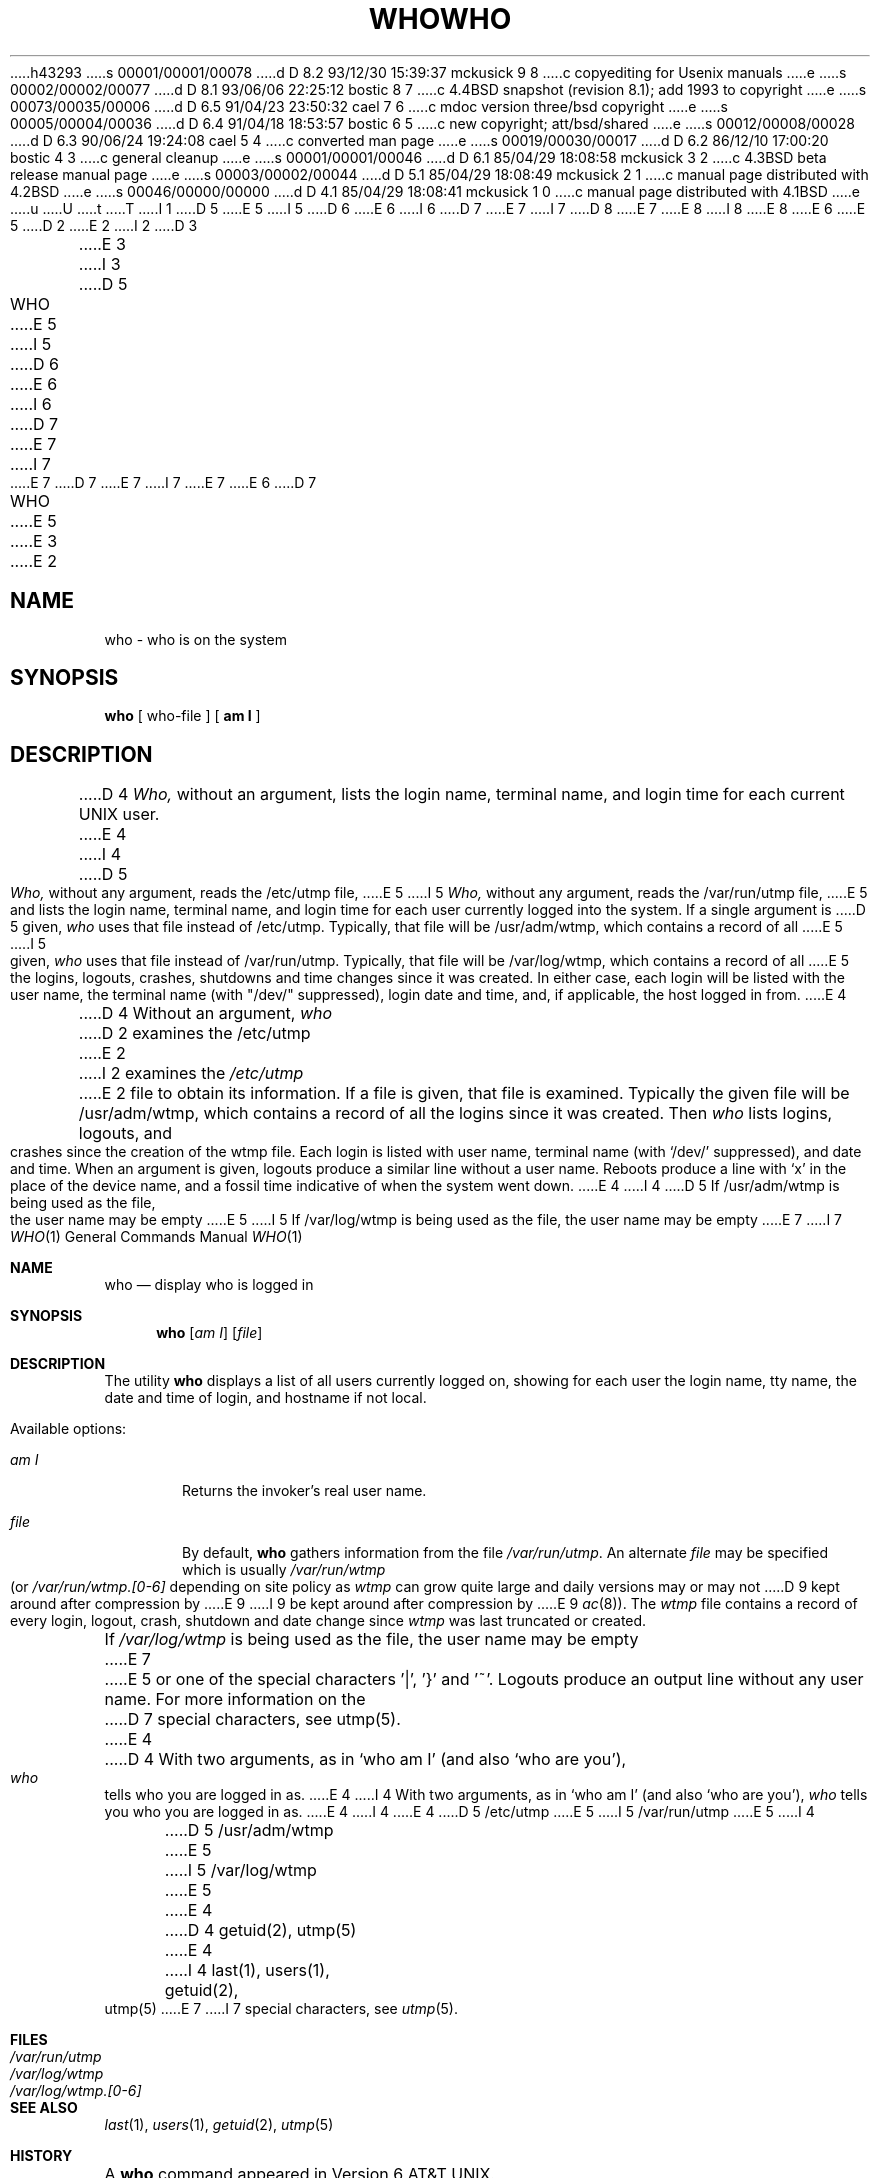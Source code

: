 h43293
s 00001/00001/00078
d D 8.2 93/12/30 15:39:37 mckusick 9 8
c copyediting for Usenix manuals
e
s 00002/00002/00077
d D 8.1 93/06/06 22:25:12 bostic 8 7
c 4.4BSD snapshot (revision 8.1); add 1993 to copyright
e
s 00073/00035/00006
d D 6.5 91/04/23 23:50:32 cael 7 6
c mdoc version three/bsd copyright
e
s 00005/00004/00036
d D 6.4 91/04/18 18:53:57 bostic 6 5
c new copyright; att/bsd/shared
e
s 00012/00008/00028
d D 6.3 90/06/24 19:24:08 cael 5 4
c converted man page
e
s 00019/00030/00017
d D 6.2 86/12/10 17:00:20 bostic 4 3
c general cleanup
e
s 00001/00001/00046
d D 6.1 85/04/29 18:08:58 mckusick 3 2
c 4.3BSD beta release manual page
e
s 00003/00002/00044
d D 5.1 85/04/29 18:08:49 mckusick 2 1
c manual page distributed with 4.2BSD
e
s 00046/00000/00000
d D 4.1 85/04/29 18:08:41 mckusick 1 0
c manual page distributed with 4.1BSD
e
u
U
t
T
I 1
D 5
.\"	%W% (Berkeley) %G%
E 5
I 5
D 6
.\" Copyright (c) 1990 Regents of the University of California.
.\" All rights reserved.  The Berkeley software License Agreement
.\" specifies the terms and conditions for redistribution.
E 6
I 6
D 7
.\" Copyright (c) 1986 The Regents of the University of California.
E 7
I 7
D 8
.\" Copyright (c) 1986, 1991 Regents of the University of California.
E 7
.\" All rights reserved.
E 8
I 8
.\" Copyright (c) 1986, 1991, 1993
.\"	The Regents of the University of California.  All rights reserved.
E 8
E 6
E 5
.\"
D 2
.TH WHO 1 
E 2
I 2
D 3
.TH WHO 1  "18 January 1983"
E 3
I 3
D 5
.TH WHO 1 "%Q%"
E 5
I 5
D 6
.\"     %W% (Berkeley) %G%
E 6
I 6
D 7
.\" %sccs.include.proprietary.roff%
E 7
I 7
.\" %sccs.include.redist.roff%
E 7
.\"
D 7
.\"	%W% (Berkeley) %G%
E 7
I 7
.\"     %W% (Berkeley) %G%
E 7
E 6
.\"
D 7
.TH WHO 1 "%Q"
E 5
E 3
E 2
.AT 3
.SH NAME
who \- who is on the system
.SH SYNOPSIS
.B who
[ who-file ] [
.B "am I"
]
.SH DESCRIPTION
D 4
.I Who,
without an argument,
lists the login name, terminal name, and login time
for each current UNIX user.
E 4
I 4
D 5
\fIWho,\fP without any argument, reads the /etc/utmp file,
E 5
I 5
\fIWho,\fP without any argument, reads the /var/run/utmp file,
E 5
and lists the login name, terminal name, and login time for each
user currently logged into the system.  If a single argument is
D 5
given, \fIwho\fP uses that file instead of /etc/utmp.  Typically,
that file will be /usr/adm/wtmp, which contains a record of all
E 5
I 5
given, \fIwho\fP uses that file instead of /var/run/utmp.  Typically,
that file will be /var/log/wtmp, which contains a record of all
E 5
the logins, logouts, crashes, shutdowns and time changes since it
was created.  In either case, each login will be listed with the
user name, the terminal name (with "/dev/" suppressed), login date
and time, and, if applicable, the host logged in from.
E 4
.PP
D 4
Without an argument,
.I who
D 2
examines the /etc/utmp
E 2
I 2
examines the
.I /etc/utmp
E 2
file to obtain its information.
If a file is given, that file is examined.
Typically the given file will be /usr/adm/wtmp,
which contains a record of all the logins since it
was created.
Then
.I who
lists
logins, logouts, and crashes since the creation of
the wtmp file.
Each login is listed with user name,
terminal name (with `/dev/'
suppressed),
and date and time.
When an argument is given, logouts produce a similar line without a user name.
Reboots produce a line with `x' in the place of the device name,
and a fossil time indicative of when the system went down.
E 4
I 4
D 5
If /usr/adm/wtmp is being used as the file, the user name may be empty
E 5
I 5
If /var/log/wtmp is being used as the file, the user name may be empty
E 7
I 7
.Dd %Q%
.Dt WHO 1
.Os
.Sh NAME
.Nm who
.Nd display who is logged in
.Sh SYNOPSIS
.Nm who
.Op Ar am I
.Op Ar file 
.Sh DESCRIPTION
The utility
.Nm who
displays
a list of all users currently logged on, showing for each user
the login name,
tty name, the date and time of login, and hostname if not local.
.Pp
Available options:
.Pp
.Bl -tag -width file
.It Ar \&am I
Returns the invoker's real user name. 
.It Ar file
By default,
.Nm who
gathers information from the file
.Pa /var/run/utmp .
An alternate
.Ar file
may be specified which is usually
.Pa /var/run/wtmp
(or
.Pa /var/run/wtmp.[0-6]
depending on site policy as
.Pa wtmp
can grow quite large and daily versions may or may not
D 9
kept around after compression by
E 9
I 9
be kept around after compression by
E 9
.Xr ac 8 ) .
The
.Pa wtmp
file contains a record of every login, logout,
crash, shutdown and date change
since
.Pa wtmp
was last truncated or
created.
.El
.Pp
If
.Pa /var/log/wtmp
is being used as the file, the user name may be empty
E 7
E 5
or one of the special characters '|', '}' and '~'.  Logouts produce
an output line without any user name.  For more information on the
D 7
special characters, see utmp(5).
E 4
.PP
D 4
With two arguments,
as in `who am I' (and also `who are you'),
.I who
tells who you are logged in as.
E 4
I 4
With two arguments, as in `who am I' (and also `who are you'),
\fIwho\fP tells you who you are logged in as.
E 4
.SH FILES
I 4
.DT
E 4
D 5
/etc/utmp
E 5
I 5
/var/run/utmp
E 5
I 4
.br
D 5
/usr/adm/wtmp
E 5
I 5
/var/log/wtmp
E 5
E 4
.SH "SEE ALSO"
D 4
getuid(2), utmp(5)
E 4
I 4
last(1), users(1), getuid(2), utmp(5)
E 7
I 7
special characters, see
.Xr utmp 5 .
.Sh FILES
.Bl -tag -width /var/log/wtmp.[0-6] -compact
.It Pa /var/run/utmp
.It Pa /var/log/wtmp
.It Pa /var/log/wtmp.[0-6]
.El
.Sh SEE ALSO
.Xr last 1 ,
.Xr users 1 ,
.Xr getuid 2 ,
.Xr utmp 5
.Sh HISTORY
A
.Nm
command appeared in
.At v6 .
E 7
E 4
E 1
